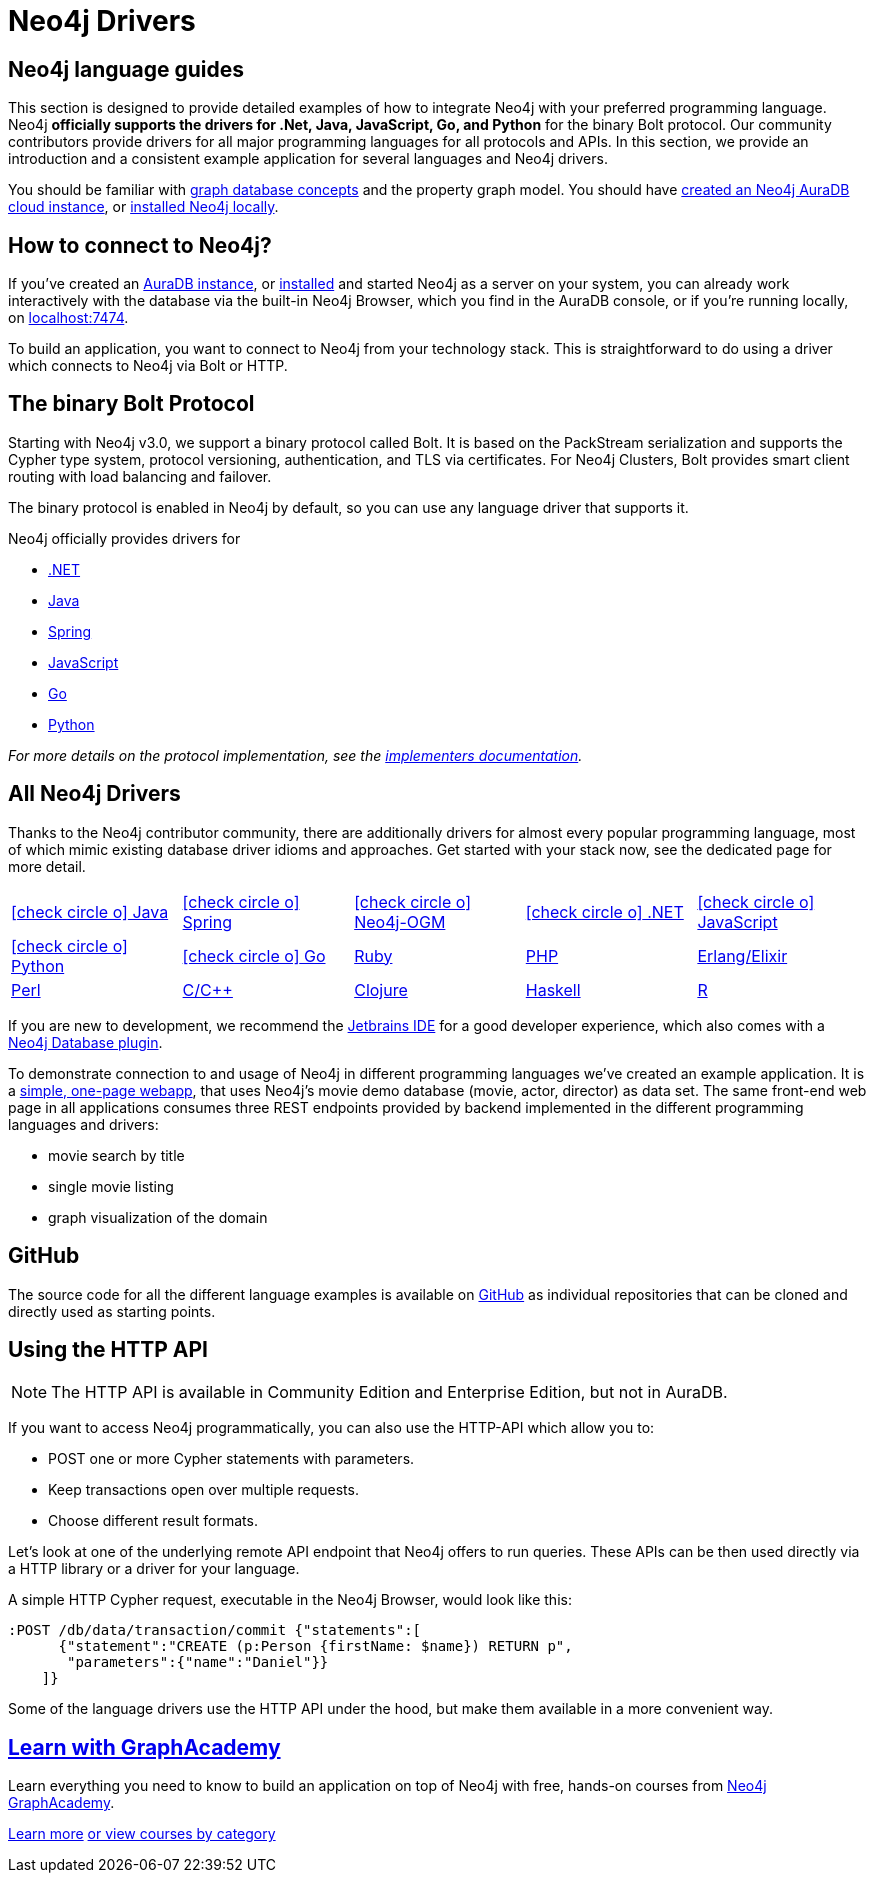 [[language-guides]]
= Neo4j Drivers
:aura_signup: https://neo4j.com/cloud/aura/?ref=developer-guides
:tags: programming-languages, applications, bolt, app-development
:page-ad-overline-link: https://neo4j.com/cloud/aura/?ref=developer-guides
:page-ad-overline: Neo4j Aura
:page-ad-title: Don't Have a Neo4j Instance? Launch one now.
:page-ad-description: Free forever, no credit card required.
:page-ad-link: https://neo4j.com/cloud/aura/?ref=developer-guides
:page-ad-underline-role: button
:page-ad-underline: Start on AuraDB

[#neo4j-app-dev]
== Neo4j language guides
This section is designed to provide detailed examples of how to integrate Neo4j with your preferred programming language.
Neo4j *officially supports the drivers for .Net, Java, JavaScript, Go, and Python* for the binary Bolt protocol.
Our community contributors provide drivers for all major programming languages for all protocols and APIs.
In this section, we provide an introduction and a consistent example application for several languages and Neo4j drivers.

You should be familiar with xref:appendix/graphdb-concepts/index.adoc[graph database concepts] and the property graph model.
You should have link:{aura_signup}[created an Neo4j AuraDB cloud instance], or link:/download/[installed Neo4j locally].


[#connect-neo4j]
== How to connect to Neo4j?

If you've created an link:{aura_signup}[AuraDB instance^], or link:/download/[installed] and started Neo4j as a server on your system, you can already work interactively with the database via the built-in Neo4j Browser, which you find in the AuraDB console, or if you're running locally, on http://localhost:7474[localhost:7474].

To build an application, you want to connect to Neo4j from your technology stack.
This is straightforward to do using a driver which connects to Neo4j via Bolt or HTTP.

[#bolt-protocol]
== The binary Bolt Protocol

Starting with Neo4j v3.0, we support a binary protocol called Bolt.
It is based on the PackStream serialization and supports the Cypher type system, protocol versioning, authentication, and TLS via certificates.
For Neo4j Clusters, Bolt provides smart client routing with load balancing and failover.

The binary protocol is enabled in Neo4j by default, so you can use any language driver that supports it.

Neo4j officially provides drivers for

* link:https://neo4j.com/docs/dotnet-manual/current/[.NET]
* link:https://neo4j.com/docs/java-manual/current/[Java]
* link:https://docs.spring.io/spring-data/neo4j/docs/current/reference/html/[Spring]
* link:https://neo4j.com/docs/javascript-manual/current/[JavaScript]
* link:https://neo4j.com/docs/go-manual/current/[Go]
* link:https://neo4j.com/docs/python-manual/current/[Python]


_For more details on the protocol implementation, see the https://github.com/neo4j-contrib/boltkit[implementers documentation^]._

[#neo4j-drivers]
== All Neo4j Drivers

Thanks to the Neo4j contributor community, there are additionally drivers for almost every popular programming language,
most of which mimic existing database driver idioms and approaches.
Get started with your stack now, see the dedicated page for more detail.

[cols="5*",width=100]
|===
| link:https://neo4j.com/developer/java/[icon:check-circle-o[] Java]
| link:https://neo4j.com/developer/spring-data-neo4j/[icon:check-circle-o[] Spring]
| link:https://neo4j.com/developer/neo4j-ogm/[icon:check-circle-o[] Neo4j-OGM]
| link:https://neo4j.com/developer/dotnet/[icon:check-circle-o[] .NET]
| link:https://neo4j.com/developer/javascript/[icon:check-circle-o[] JavaScript]
| link:https://neo4j.com/developer/python/[icon:check-circle-o[] Python]
| link:https://neo4j.com/developer/go/[icon:check-circle-o[] Go]
| link:https://neo4j.com/developer/ruby/[Ruby]
| link:https://neo4j.com/developer/php/[PHP]
| link:https://neo4j.com/developer/erlang-elixir/[Erlang/Elixir]
| link:https://neo4j.com/developer/perl/[Perl]
| link:https://neo4j.com/developer/c/[C/C++]
| link:https://neo4j.com/developer/clojure/[Clojure]
| link:https://neo4j.com/developer/haskell/[Haskell]
| link:https://neo4j.com/developer/r/[R]
|===

If you are new to development, we recommend the https://www.jetbrains.com/products.html[Jetbrains IDE^] for a good developer experience, which also comes with a link:/blog/jetbrains-ide-plugin-graph-database/[Neo4j Database plugin^].

To demonstrate connection to and usage of Neo4j in different programming languages we've created an example application.
It is a http://my-neo4j-movies-app.herokuapp.com/[simple, one-page webapp^], that uses Neo4j's movie demo database (movie, actor, director) as data set.
The same front-end web page in all applications consumes three REST endpoints provided by backend implemented in the different programming languages and drivers:

* movie search by title
* single movie listing
* graph visualization of the domain


[#app-project-source]
== GitHub

The source code for all the different language examples is available on https://github.com/neo4j-examples?query=movies[GitHub^] as individual repositories that can be cloned and directly used as starting points.


[#http-api]
== Using the HTTP API

[NOTE]
--
The HTTP API is available in Community Edition and Enterprise Edition, but not in AuraDB.
--

If you want to access Neo4j programmatically, you can also use the HTTP-API which allow you to:

* POST one or more Cypher statements with parameters.
* Keep transactions open over multiple requests.
* Choose different result formats.

Let's look at one of the underlying remote API endpoint that Neo4j offers to run queries.
These APIs can be then used directly via a HTTP library or a driver for your language.

A simple HTTP Cypher request, executable in the Neo4j Browser, would look like this:

[source, json]
----
:POST /db/data/transaction/commit {"statements":[
      {"statement":"CREATE (p:Person {firstName: $name}) RETURN p",
       "parameters":{"name":"Daniel"}}
    ]}
----

Some of the language drivers use the HTTP API under the hood, but make them available in a more convenient way.

[.ad]
== link:https://graphacademy.neo4j.com/[Learn with GraphAcademy^]

Learn everything you need to know to build an application on top of Neo4j with free, hands-on courses from link:https://graphacademy.neo4j.com/[Neo4j GraphAcademy^].

link:https://graphacademy.neo4j.com/?ref=guides[Learn more^,role=button]
link:https://graphacademy.neo4j.com/categories/?ref=guides[or view courses by category^]
